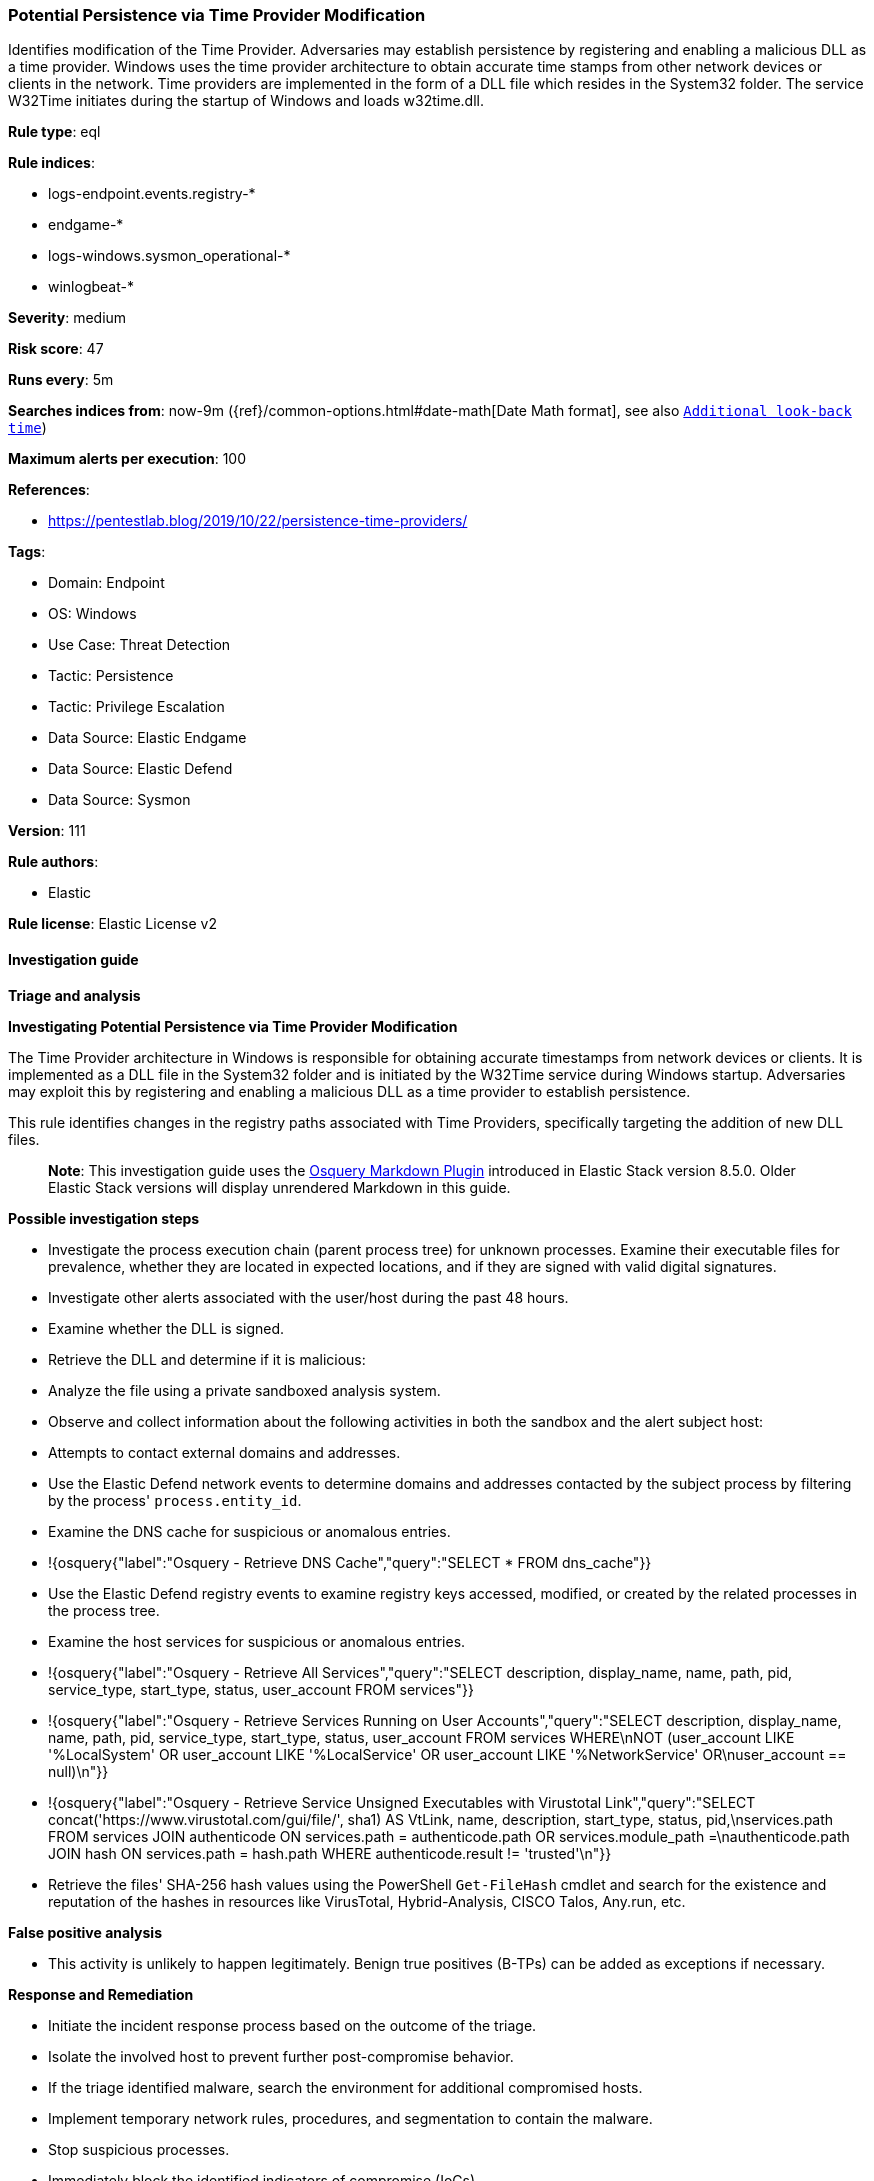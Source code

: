 [[potential-persistence-via-time-provider-modification]]
=== Potential Persistence via Time Provider Modification

Identifies modification of the Time Provider. Adversaries may establish persistence by registering and enabling a malicious DLL as a time provider. Windows uses the time provider architecture to obtain accurate time stamps from other network devices or clients in the network. Time providers are implemented in the form of a DLL file which resides in the System32 folder. The service W32Time initiates during the startup of Windows and loads w32time.dll.

*Rule type*: eql

*Rule indices*: 

* logs-endpoint.events.registry-*
* endgame-*
* logs-windows.sysmon_operational-*
* winlogbeat-*

*Severity*: medium

*Risk score*: 47

*Runs every*: 5m

*Searches indices from*: now-9m ({ref}/common-options.html#date-math[Date Math format], see also <<rule-schedule, `Additional look-back time`>>)

*Maximum alerts per execution*: 100

*References*: 

* https://pentestlab.blog/2019/10/22/persistence-time-providers/

*Tags*: 

* Domain: Endpoint
* OS: Windows
* Use Case: Threat Detection
* Tactic: Persistence
* Tactic: Privilege Escalation
* Data Source: Elastic Endgame
* Data Source: Elastic Defend
* Data Source: Sysmon

*Version*: 111

*Rule authors*: 

* Elastic

*Rule license*: Elastic License v2


==== Investigation guide



*Triage and analysis*



*Investigating Potential Persistence via Time Provider Modification*


The Time Provider architecture in Windows is responsible for obtaining accurate timestamps from network devices or clients. It is implemented as a DLL file in the System32 folder and is initiated by the W32Time service during Windows startup. Adversaries may exploit this by registering and enabling a malicious DLL as a time provider to establish persistence. 

This rule identifies changes in the registry paths associated with Time Providers, specifically targeting the addition of new DLL files.

> **Note**:
> This investigation guide uses the https://www.elastic.co/guide/en/security/master/invest-guide-run-osquery.html[Osquery Markdown Plugin] introduced in Elastic Stack version 8.5.0. Older Elastic Stack versions will display unrendered Markdown in this guide.


*Possible investigation steps*


- Investigate the process execution chain (parent process tree) for unknown processes. Examine their executable files for prevalence, whether they are located in expected locations, and if they are signed with valid digital signatures.
- Investigate other alerts associated with the user/host during the past 48 hours.
- Examine whether the DLL is signed.
- Retrieve the DLL and determine if it is malicious:
  - Analyze the file using a private sandboxed analysis system.
  - Observe and collect information about the following activities in both the sandbox and the alert subject host:
    - Attempts to contact external domains and addresses.
      - Use the Elastic Defend network events to determine domains and addresses contacted by the subject process by filtering by the process' `process.entity_id`.
      - Examine the DNS cache for suspicious or anomalous entries.
        - !{osquery{"label":"Osquery - Retrieve DNS Cache","query":"SELECT * FROM dns_cache"}}
    - Use the Elastic Defend registry events to examine registry keys accessed, modified, or created by the related processes in the process tree.
    - Examine the host services for suspicious or anomalous entries.
      - !{osquery{"label":"Osquery - Retrieve All Services","query":"SELECT description, display_name, name, path, pid, service_type, start_type, status, user_account FROM services"}}
      - !{osquery{"label":"Osquery - Retrieve Services Running on User Accounts","query":"SELECT description, display_name, name, path, pid, service_type, start_type, status, user_account FROM services WHERE\nNOT (user_account LIKE '%LocalSystem' OR user_account LIKE '%LocalService' OR user_account LIKE '%NetworkService' OR\nuser_account == null)\n"}}
      - !{osquery{"label":"Osquery - Retrieve Service Unsigned Executables with Virustotal Link","query":"SELECT concat('https://www.virustotal.com/gui/file/', sha1) AS VtLink, name, description, start_type, status, pid,\nservices.path FROM services JOIN authenticode ON services.path = authenticode.path OR services.module_path =\nauthenticode.path JOIN hash ON services.path = hash.path WHERE authenticode.result != 'trusted'\n"}}
  - Retrieve the files' SHA-256 hash values using the PowerShell `Get-FileHash` cmdlet and search for the existence and reputation of the hashes in resources like VirusTotal, Hybrid-Analysis, CISCO Talos, Any.run, etc.


*False positive analysis*


- This activity is unlikely to happen legitimately. Benign true positives (B-TPs) can be added as exceptions if necessary.


*Response and Remediation*


- Initiate the incident response process based on the outcome of the triage.
- Isolate the involved host to prevent further post-compromise behavior.
- If the triage identified malware, search the environment for additional compromised hosts.
  - Implement temporary network rules, procedures, and segmentation to contain the malware.
  - Stop suspicious processes.
  - Immediately block the identified indicators of compromise (IoCs).
  - Inspect the affected systems for additional malware backdoors like reverse shells, reverse proxies, or droppers that attackers could use to reinfect the system.
- Remove and block malicious artifacts identified during triage.
- Restore Time Provider settings to the desired state.
- Run a full antimalware scan. This may reveal additional artifacts left in the system, persistence mechanisms, and malware components.
- Investigate credential exposure on systems compromised or used by the attacker to ensure all compromised accounts are identified. Reset passwords for these accounts and other potentially compromised credentials, such as email, business systems, and web services.
- Determine the initial vector abused by the attacker and take action to prevent reinfection through the same vector.
- Using the incident response data, update logging and audit policies to improve the mean time to detect (MTTD) and the mean time to respond (MTTR).


==== Rule query


[source, js]
----------------------------------
registry where host.os.type == "windows" and event.type == "change" and
  registry.path: (
    "HKLM\\SYSTEM\\*ControlSet*\\Services\\W32Time\\TimeProviders\\*",
    "\\REGISTRY\\MACHINE\\SYSTEM\\*ControlSet*\\Services\\W32Time\\TimeProviders\\*"
  ) and
  registry.data.strings:"*.dll" and
  not
  (
    process.executable : "?:\\Windows\\System32\\msiexec.exe" and
    registry.data.strings : "?:\\Program Files\\VMware\\VMware Tools\\vmwTimeProvider\\vmwTimeProvider.dll"
  ) and
  not registry.data.strings : "C:\\Windows\\SYSTEM32\\w32time.DLL"

----------------------------------

*Framework*: MITRE ATT&CK^TM^

* Tactic:
** Name: Persistence
** ID: TA0003
** Reference URL: https://attack.mitre.org/tactics/TA0003/
* Technique:
** Name: Boot or Logon Autostart Execution
** ID: T1547
** Reference URL: https://attack.mitre.org/techniques/T1547/
* Sub-technique:
** Name: Time Providers
** ID: T1547.003
** Reference URL: https://attack.mitre.org/techniques/T1547/003/
* Tactic:
** Name: Privilege Escalation
** ID: TA0004
** Reference URL: https://attack.mitre.org/tactics/TA0004/
* Technique:
** Name: Boot or Logon Autostart Execution
** ID: T1547
** Reference URL: https://attack.mitre.org/techniques/T1547/
* Sub-technique:
** Name: Time Providers
** ID: T1547.003
** Reference URL: https://attack.mitre.org/techniques/T1547/003/
